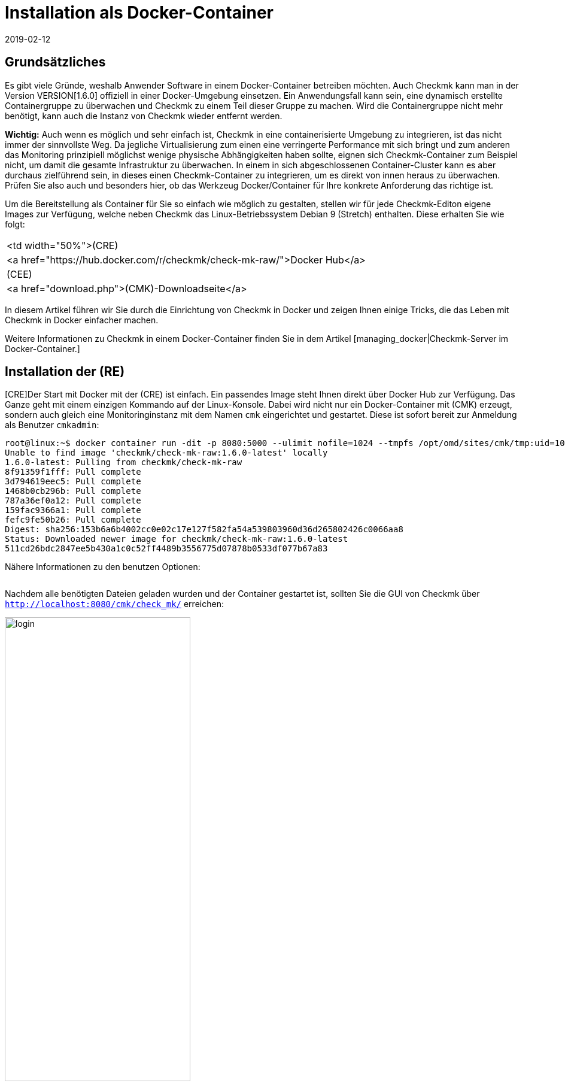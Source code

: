 = Installation als Docker-Container
:revdate: 2019-02-12
:title: Checkmk als Container betreiben
:description: Die Installation von checkmk in einer Containerumgebung ist mit dem offiziellen Image  spielend leicht. Sinnvolle Optionen werden hier näher beschrieben.

== Grundsätzliches

Es gibt viele Gründe, weshalb Anwender Software in einem Docker-Container
betreiben möchten. Auch Checkmk kann man in der Version
VERSION[1.6.0] offiziell in einer Docker-Umgebung einsetzen. Ein
Anwendungsfall kann sein, eine dynamisch erstellte Containergruppe zu
überwachen und Checkmk zu einem Teil dieser Gruppe zu machen. Wird die
Containergruppe nicht mehr benötigt, kann auch die Instanz von Checkmk
wieder entfernt werden.

*Wichtig:* Auch wenn es möglich und sehr einfach ist, Checkmk in eine
containerisierte Umgebung zu integrieren, ist das nicht immer der sinnvollste
Weg. Da jegliche Virtualisierung zum einen eine verringerte Performance mit
sich bringt und zum anderen das Monitoring prinzipiell möglichst wenige physische
Abhängigkeiten haben sollte, eignen sich Checkmk-Container zum Beispiel
nicht, um damit die gesamte Infrastruktur zu überwachen. In einem in sich
abgeschlossenen Container-Cluster kann es aber durchaus zielführend sein,
in dieses einen Checkmk-Container zu integrieren, um es direkt
von innen heraus zu überwachen. Prüfen Sie also auch und besonders hier, ob
das Werkzeug Docker/Container für Ihre konkrete Anforderung das richtige ist.

Um die Bereitstellung als Container für Sie so einfach wie möglich zu gestalten,
stellen wir für jede Checkmk-Editon eigene Images zur Verfügung, welche
neben Checkmk das Linux-Betriebssystem Debian 9 (Stretch) enthalten. Diese
erhalten Sie wie folgt:

[cols=, ]
|===


<td width="50%">(CRE)
|<a href="https://hub.docker.com/r/checkmk/check-mk-raw/">Docker Hub</a>


|(CEE)
|<a href="download.php">(CMK)-Downloadseite</a>

|===

In diesem Artikel führen wir Sie durch die Einrichtung von Checkmk in
Docker und zeigen Ihnen einige Tricks, die das Leben mit Checkmk in Docker
einfacher machen.

Weitere Informationen zu Checkmk in einem Docker-Container finden Sie
in dem Artikel [managing_docker|Checkmk-Server im Docker-Container.]

== Installation der (RE)

[CRE]Der Start mit Docker mit der (CRE) ist einfach. Ein passendes Image steht
Ihnen direkt über Docker Hub zur Verfügung. Das Ganze geht mit einem einzigen
Kommando auf der Linux-Konsole. Dabei wird nicht nur ein Docker-Container mit
(CMK) erzeugt, sondern auch gleich eine Monitoringinstanz mit dem Namen
`cmk` eingerichtet und gestartet. Diese ist sofort bereit zur Anmeldung
als Benutzer `cmkadmin`:

[source,bash]
----
root@linux:~$ docker container run -dit -p 8080:5000 --ulimit nofile=1024 --tmpfs /opt/omd/sites/cmk/tmp:uid=1000,gid=1000 -v monitoring:/omd/sites --name monitoring -v /etc/localtime:/etc/localtime:ro --restart always checkmk/check-mk-raw:1.6.0-latest
Unable to find image 'checkmk/check-mk-raw:1.6.0-latest' locally
1.6.0-latest: Pulling from checkmk/check-mk-raw
8f91359f1fff: Pull complete
3d794619eec5: Pull complete
1468b0cb296b: Pull complete
787a36ef0a12: Pull complete
159fac9366a1: Pull complete
fefc9fe50b26: Pull complete
Digest: sha256:153b6a6b4002cc0e02c17e127f582fa54a539803960d36d265802426c0066aa8
Status: Downloaded newer image for checkmk/check-mk-raw:1.6.0-latest
511cd26bdc2847ee5b430a1c0c52ff4489b3556775d07878b0533df077b67a83
----

Nähere Informationen zu den benutzen Optionen:

[cols=33, options="header"]
|===


|Option
|Beschreibung


|`-p 8080:5000`
|Der Webserver des Containers lauscht standardmäßig auf Port 5000. In
diesem Beispiel wird der Port 8080 des Docker-Node an den Port des Containers
gebunden, damit dieser von außen erreichbar ist. Wenn Sie keinen anderen
Container oder Prozess haben, welcher den Standard-HTTP-Port 80 benutzt,
können Sie den Container auch daran binden. In diesem Fall würde die
Option so aussehen: `-p 80:5000`. Die Nutzung von HTTPS wird
[managing_docker#https|weiter unten] näher erläutert.


|`--ulimit nofile=1024`
|Indem Sie das User Limit (ulimit) für nofile manuell setzen, reduzieren Sie
die Anzahl an Dateideskriptoren, die ein Prozess in dem Container öffnen
kann. Das ist vor allem hier sinnvoll, da (CMK) derzeit noch auf Python 2
setzt, welches einen sehr hohen Standardwert heranzieht und damit
den Prozess sehr stark ausbremsen kann.


|`--tmpfs /opt/omd/sites/cmk/tmp:uid=1000,gid=1000`
|Ab Version VERSION[1.6.0] kann für eine optimale Performance ein
temporäres Dateisystem direkt im RAM des Docker-Node genutzt werden. Mit
dieser Option geben Sie den Pfad zu diesem Dateisystem an. Wenn Sie die ID
der Instanz ändern, so muss auch dieser Pfad entsprechend angepasst werden.


|`-v monitoring:/omd/sites`
|Diese Option bindet die Daten der Instanz in diesem Container an eine
persistente Stelle im Dateisystem des Docker-Node. Sie gehen daher nicht
verloren, wenn der Container wieder entfernt wird. Der Teil vor dem Doppelpunkt
bestimmt hierbei den Namen. So können Sie später den Speicherpunkt eindeutig
identifizieren. Zum Beispiel mit dem Befehl `docker volume ls`.


|`--name monitoring`
|Hiermit wird der Name des Containers definiert. Dieser Name muss eindeutig
sein und darf auf dem Docker-Node kein zweites Mal verwendet werden.


|`-v /etc/localtime:/etc/localtime:ro`
|Mit dieser Option nutzen Sie in dem Container dieselbe Zeitzone wie im
Docker-Node. Gleichzeitig wird die Datei nur lesend (ro) eingebunden.


|`--restart always`
|Normalerweise startet ein Container nicht neu, wenn er gestoppt wurde. Mit
dieser Option sorgen Sie dafür, dass er eben doch automatisch neu startet.


|`checkmk/check-mk-raw:1.6.0-latest`
|Angabe des (CMK)-Image im Format _Repository:Tag;_ die Bezeichnungen können
Sie über den Befehl `docker images` auslesen.

|===

Nachdem alle benötigten Dateien geladen wurden und der
Container gestartet ist, sollten Sie die GUI von Checkmk über
`http://localhost:8080/cmk/check_mk/` erreichen:

image::bilder/login.png[align=center,width=60%]

[#login]
Sie können sich nun erstmals [check_mk_getting_started|einloggen] und Checkmk
ausprobieren. Das initiale Passwort für den Account `cmkadmin` finden
Sie in den Logs, welche für diesen Container geschrieben werden (hier
auf die wesentlichen Informationen gekürzt):

[source,bash]
----
root@linux:~$ docker container logs monitoring
Created new site cmk with version 1.6.0.cre.

  The site can be started with omd start cmk.
  The default web UI is available at http://c395cfe2d50d/cmk/

  The admin user for the web applications is cmkadmin with password: erYJR0IT
  (It can be changed with 'htpasswd -m ~/etc/htpasswd cmkadmin' as site user.)
----


==== Kurzlebige Container

Wenn Sie sich sicher sind, dass die Daten in der Checkmk-Container-Instanz nur
in diesem speziellen Container verfügbar sein sollen, können Sie entweder
darauf verzichten dem Container einen persistenten Datenspeicher zuzuordnen
oder diesen Speicher automatisch beim Stoppen des Containers entfernen. Um
den persistenten Speicher wegzulassen, lassen Sie schlicht die Option
`-v /omd/sites` weg. Um einen persistenten Speicher anzulegen und
beim Stoppen automatisch zu entfernen, benutzen Sie den folgenden Befehl:

[source,bash]
----
root@linux:~$ docker container run --rm -dit -p 8080:5000 --tmpfs /opt/omd/sites/cmk/tmp:uid=1000,gid=1000 --ulimit nofile=1024 -v /omd/sites --name monitoring -v /etc/localtime:/etc/localtime:ro checkmk/check-mk-raw:1.6.0-latest
3d7f04bc7d0a1ded5fb5ab49e3c72894615a2058c5df2d7af11e20f4662b5c09
----

Dieser Befehl hat -- im Gegensatz zu dem von oben -- lediglich zwei andere
Optionen:

* Mit `--rm` übergeben direkt zum Start den Befehl, dass auch der Datenspeicher für den Container beim Stoppen entfernt werden soll. Auf diese Weise sparen Sie sich das manuelle Aufräumen, wenn Sie viele kurzlebige Checkmk-Container haben. *Wichtig:* Beim Stoppen wird auch der Container selbst komplett entfernt!
* Die Option `-v /omd/sites` ist im Vergleich zu oben angepasst. Sie beinhaltet keinen selbst vergebenen Namen mehr, da der Datenspeicher sonst nicht korrekt gelöscht wird.


== Installation der (EE)

[CEE]Auch die (EE) können Sie in einem Docker-Container
betreiben. Diese sind nicht frei über Docker Hub verfügbar. Derzeit laden Sie die gewünschte
Version über unsere <a href="download.php">Downloadseite</a> herunter und
laden das Image in Docker:

[source,bash]
----
root@linux:~$ docker load -i check-mk-enterprise-docker-1.6.0p13.demo.tar.gz 
333e2cb4c707: Loading layer [==================================================>]  58.49MB/58.49MB
bbfed64bbcfc: Loading layer [==================================================>]  2.048kB/2.048kB
9404c04f9b0e: Loading layer [==================================================>]  262.2MB/262.2MB
d0dbf2463465: Loading layer [==================================================>]  146.5MB/146.5MB
c614fb908387: Loading layer [==================================================>]  686.7MB/686.7MB
5fb3a3a79488: Loading layer [==================================================>]  5.632kB/5.632kB
Loaded image: checkmk/check-mk-enterprise:1.6.0p13.demo
----

Danach können Sie den Container mit einem sehr ähnlichem Befehl wie oben starten.
Achten Sie nur darauf, dass Sie in diesem Fall das Image der (SE) bzw. (ME) angeben (z.B.
`checkmk/check-mk-enterprise:1.6.0p13.demo`):

[source,bash]
----
root@linux:~$ docker container run -dit -p 8080:5000 -v /omd/sites --name monitoring -v /etc/localtime:/etc/localtime --restart always checkmk/check-mk-enterprise:1.6.0p13.demo
6aef65edaa7f1409d218c3259d1009c1abdd424494a169565eac342bd5e1a29b
----

Auch hier finden Sie das Passwort in den [introduction_docker#login|Logs.]
